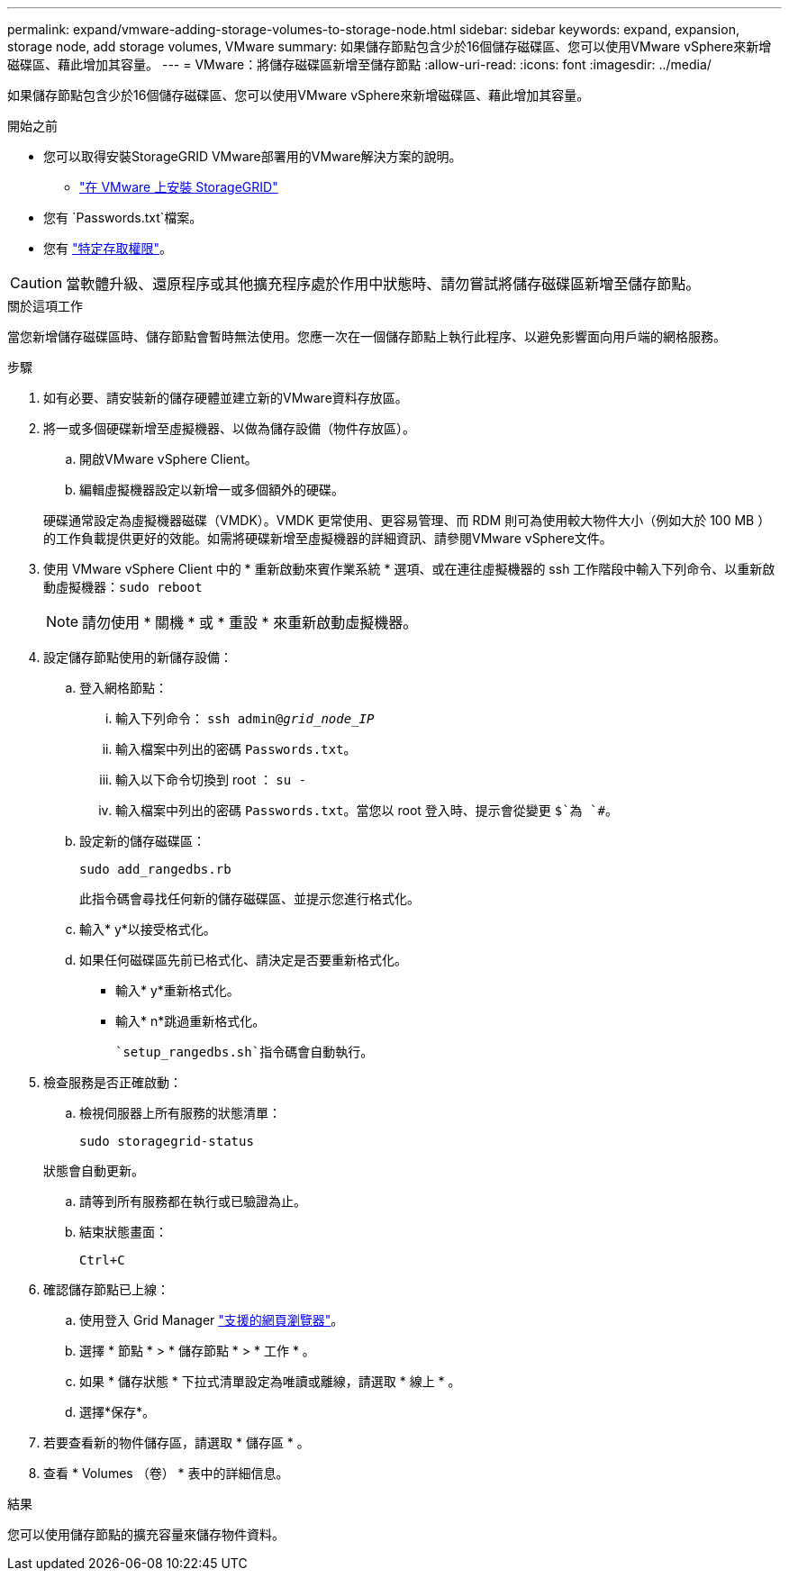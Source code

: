 ---
permalink: expand/vmware-adding-storage-volumes-to-storage-node.html 
sidebar: sidebar 
keywords: expand, expansion, storage node, add storage volumes, VMware 
summary: 如果儲存節點包含少於16個儲存磁碟區、您可以使用VMware vSphere來新增磁碟區、藉此增加其容量。 
---
= VMware：將儲存磁碟區新增至儲存節點
:allow-uri-read: 
:icons: font
:imagesdir: ../media/


[role="lead"]
如果儲存節點包含少於16個儲存磁碟區、您可以使用VMware vSphere來新增磁碟區、藉此增加其容量。

.開始之前
* 您可以取得安裝StorageGRID VMware部署用的VMware解決方案的說明。
+
** link:../vmware/index.html["在 VMware 上安裝 StorageGRID"]


* 您有 `Passwords.txt`檔案。
* 您有 link:../admin/admin-group-permissions.html["特定存取權限"]。



CAUTION: 當軟體升級、還原程序或其他擴充程序處於作用中狀態時、請勿嘗試將儲存磁碟區新增至儲存節點。

.關於這項工作
當您新增儲存磁碟區時、儲存節點會暫時無法使用。您應一次在一個儲存節點上執行此程序、以避免影響面向用戶端的網格服務。

.步驟
. 如有必要、請安裝新的儲存硬體並建立新的VMware資料存放區。
. 將一或多個硬碟新增至虛擬機器、以做為儲存設備（物件存放區）。
+
.. 開啟VMware vSphere Client。
.. 編輯虛擬機器設定以新增一或多個額外的硬碟。


+
硬碟通常設定為虛擬機器磁碟（VMDK）。VMDK 更常使用、更容易管理、而 RDM 則可為使用較大物件大小（例如大於 100 MB ）的工作負載提供更好的效能。如需將硬碟新增至虛擬機器的詳細資訊、請參閱VMware vSphere文件。

. 使用 VMware vSphere Client 中的 * 重新啟動來賓作業系統 * 選項、或在連往虛擬機器的 ssh 工作階段中輸入下列命令、以重新啟動虛擬機器：``sudo reboot``
+

NOTE: 請勿使用 * 關機 * 或 * 重設 * 來重新啟動虛擬機器。

. 設定儲存節點使用的新儲存設備：
+
.. 登入網格節點：
+
... 輸入下列命令： `ssh admin@_grid_node_IP_`
... 輸入檔案中列出的密碼 `Passwords.txt`。
... 輸入以下命令切換到 root ： `su -`
... 輸入檔案中列出的密碼 `Passwords.txt`。當您以 root 登入時、提示會從變更 `$`為 `#`。


.. 設定新的儲存磁碟區：
+
`sudo add_rangedbs.rb`

+
此指令碼會尋找任何新的儲存磁碟區、並提示您進行格式化。

.. 輸入* y*以接受格式化。
.. 如果任何磁碟區先前已格式化、請決定是否要重新格式化。
+
*** 輸入* y*重新格式化。
*** 輸入* n*跳過重新格式化。




+
 `setup_rangedbs.sh`指令碼會自動執行。

. 檢查服務是否正確啟動：
+
.. 檢視伺服器上所有服務的狀態清單：
+
`sudo storagegrid-status`

+
狀態會自動更新。

.. 請等到所有服務都在執行或已驗證為止。
.. 結束狀態畫面：
+
`Ctrl+C`



. 確認儲存節點已上線：
+
.. 使用登入 Grid Manager link:../admin/web-browser-requirements.html["支援的網頁瀏覽器"]。
.. 選擇 * 節點 * > * 儲存節點 * > * 工作 * 。
.. 如果 * 儲存狀態 * 下拉式清單設定為唯讀或離線，請選取 * 線上 * 。
.. 選擇*保存*。


. 若要查看新的物件儲存區，請選取 * 儲存區 * 。
. 查看 * Volumes （卷） * 表中的詳細信息。


.結果
您可以使用儲存節點的擴充容量來儲存物件資料。
